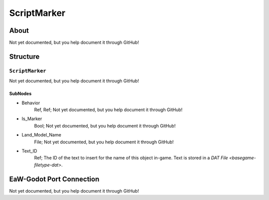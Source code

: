 ##########################################
ScriptMarker
##########################################


About
*****
Not yet documented, but you help document it through GitHub!


Structure
*********
``ScriptMarker``
----------------
Not yet documented, but you help document it through GitHub!

SubNodes
^^^^^^^^
- Behavior
	Ref, Ref; Not yet documented, but you help document it through GitHub!


- Is_Marker
	Bool; Not yet documented, but you help document it through GitHub!


- Land_Model_Name
	File; Not yet documented, but you help document it through GitHub!


- Text_ID
	Ref; The ID of the text to insert for the name of this object in-game. Text is stored in a `DAT File <basegame-filetype-dat>`.







EaW-Godot Port Connection
*************************
Not yet documented, but you help document it through GitHub!

